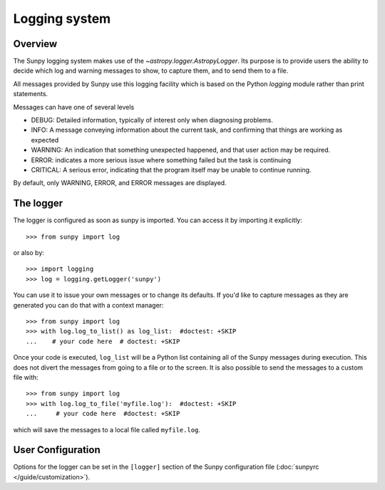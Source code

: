 .. _logger:

**************
Logging system
**************

Overview
========

The Sunpy logging system makes use of the `~astropy.logger.AstropyLogger`.
Its purpose is to provide users the ability to decide which log and warning messages to show,
to capture them, and to send them to a file.

All messages provided by Sunpy use this logging facility which is based
on the Python `logging` module rather than print statements.

Messages can have one of several levels

* DEBUG: Detailed information, typically of interest only when diagnosing
  problems.

* INFO: A message conveying information about the current task, and
  confirming that things are working as expected

* WARNING: An indication that something unexpected happened, and that user
  action may be required.

* ERROR: indicates a more serious issue where something failed but the task is continuing

* CRITICAL: A serious error, indicating that the program itself may be unable to continue running.

By default, only WARNING, ERROR, and ERROR messages are displayed.

The logger
==========
The logger is configured as soon as sunpy is imported. You can access it
by importing it explicitly::

    >>> from sunpy import log

or also by::

    >>> import logging
    >>> log = logging.getLogger('sunpy')

You can use it to issue your own messages or to change its defaults. If you'd like to
capture messages as they are generated you can do that with a context manager::

    >>> from sunpy import log
    >>> with log.log_to_list() as log_list:  #doctest: +SKIP
    ...    # your code here  # doctest: +SKIP

Once your code is executed, ``log_list`` will be a Python list containing all of the Sunpy
messages during execution. This does not divert the messages from going to a file or to the screen.
It is also possible to send the messages to a custom file with::

    >>> from sunpy import log
    >>> with log.log_to_file('myfile.log'):  #doctest: +SKIP
    ...     # your code here  #doctest: +SKIP

which will save the messages to a local file called ``myfile.log``.

User Configuration
==================
Options for the logger can be set in the ``[logger]`` section
of the Sunpy configuration file (:doc:`sunpyrc </guide/customization>`).
